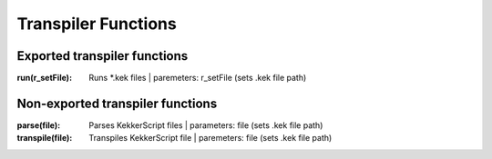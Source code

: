 Transpiler Functions
--------------------
Exported transpiler functions
~~~~~~~~~~~~~~~~~~~~~~~~~~~~~
:run(r_setFile): Runs \*.kek files | paremeters: r_setFile (sets .kek file path)

Non-exported transpiler functions
~~~~~~~~~~~~~~~~~~~~~~~~~~~~~~~~~
:parse(file): Parses KekkerScript files | parameters: file (sets .kek file path)
:transpile(file): Transpiles KekkerScript file | paremeters: file (sets .kek file path)